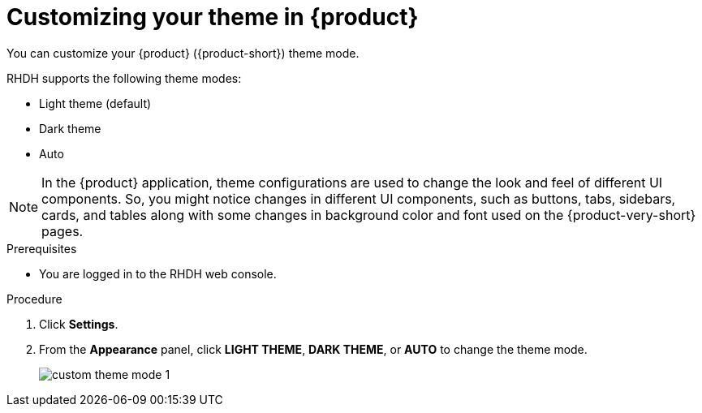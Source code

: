 [id='proc-customizing-the-web-console_{context}']
= Customizing your theme in {product}

You can customize your {product} ({product-short}) theme mode.

RHDH supports the following theme modes:

* Light theme (default)
* Dark theme
* Auto

[NOTE]
====
In the {product} application, theme configurations are used to change the look and feel of different UI components. So, you might notice changes in different UI components, such as buttons, tabs, sidebars, cards, and tables along with some changes in background color and font used on the {product-very-short} pages. 
====

.Prerequisites

* You are logged in to the RHDH web console.

.Procedure

. Click *Settings*.
. From the *Appearance* panel, click *LIGHT THEME*, *DARK THEME*, or *AUTO* to change the theme mode.
+
image::user-guide/custom-theme-mode-1.png[]

// [NOTE]
// ====
// If you choose the *AUTO* theme mode, ... 
// ====
